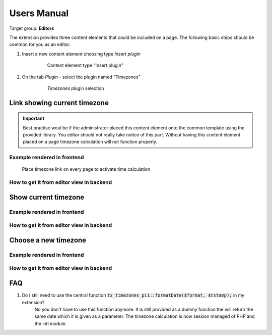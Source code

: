 ﻿.. ==================================================
.. FOR YOUR INFORMATION
.. --------------------------------------------------
.. -*- coding: utf-8 -*- with BOM.

.. ==================================================
.. DEFINE SOME TEXTROLES
.. --------------------------------------------------
.. role::   underline
.. role::   typoscript(code)
.. role::   ts(typoscript)
   :class:  typoscript
.. role::   php(code)
.. highlight:: php

.. _user-manual:

Users Manual
============

Target group: **Editors**

The extension provides three content elements that could be included on a page.
The following basic steps should be common for you as an editor:

#. Insert a new content element choosing type *Insert plugin*

    .. figure:: ../Images/EditorBEInsertPlugin.png
        :alt: Content element type "Insert plugin"

        Content element type "Insert plugin"

#. On the tab *Plugin* - select the plugin named "Timezones"

    .. figure:: ../Images/EditorBESelectTimezones.png
        :alt: Choose plugin "Timezones"

        *Timezones* plugin selection


Link showing current timezone
-----------------------------

.. important::

   Best practise woul be if the administrator placed this content element
   onto the common template using the provided library. You editor should
   not really take notice of this part. Without having this content element
   placed on a page timezone calculation will not function properly.

Example rendered in frontend
++++++++++++++++++++++++++++

.. figure:: ../Images/IndexTimezone.png
    :alt: Link showing current timezone

    Place timezone link on every page to activate time calculation

How to get it from editor view in backend
+++++++++++++++++++++++++++++++++++++++++

.. figure:: ../Images/EditorBESelectIndexPlugin.png
    :alt: Backend plugin selection


Show current timezone
-----------------------------

Example rendered in frontend
++++++++++++++++++++++++++++

.. figure:: ../Images/ShowTimezone.png
    :alt: Show current timezone

How to get it from editor view in backend
+++++++++++++++++++++++++++++++++++++++++

.. figure:: ../Images/EditorBESelectShowPlugin.png
    :alt: Backend plugin selection


Choose a new timezone
-----------------------------

Example rendered in frontend
++++++++++++++++++++++++++++

.. figure:: ../Images/SelectTimezone.png
    :alt: Select new timezone

How to get it from editor view in backend
+++++++++++++++++++++++++++++++++++++++++

.. figure:: ../Images/EditorBESelectSelectPlugin.png
    :alt: Backend plugin selection


.. _user-faq:

FAQ
---

#. Do I still need to use the central function :php:`tx_timezones_pi1::formatDate($format, $tstamp);` in my extension?
    No you don't have to use this function anymore. It is still provided as a
    dummy function the will return the same date which it is given as a parameter.
    The timezone calculation is now session managed of PHP and the intl module.